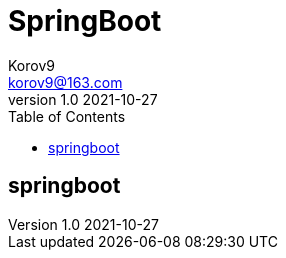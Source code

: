 = SpringBoot =
Korov9 <korov9@163.com>
v1.0 2021-10-27
:toc: right
:imagesdir: assets/images
:homepage: http://asciidoctor.org
:source-highlighter: pygments
:source-language: java

== springboot